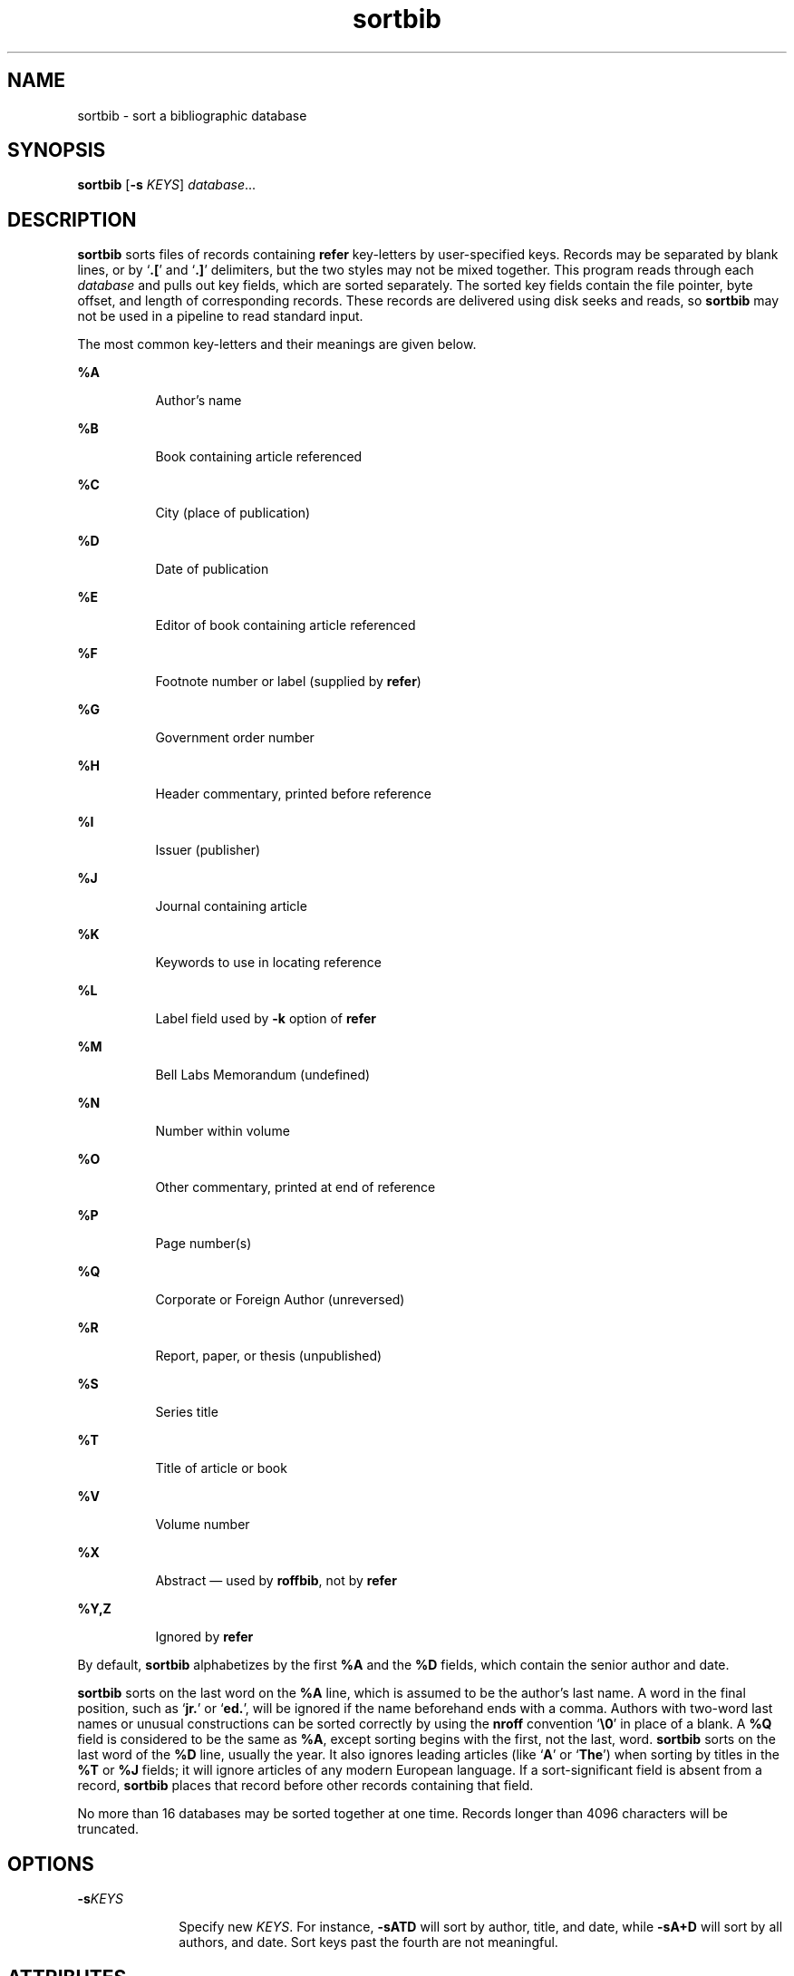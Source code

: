 '\" te
.\" Copyright (c) 1992, Sun Microsystems, Inc.
.\" Copyright (c) 2012-2013, J. Schilling
.\" Copyright (c) 2013, Andreas Roehler
.\" CDDL HEADER START
.\"
.\" The contents of this file are subject to the terms of the
.\" Common Development and Distribution License ("CDDL"), version 1.0.
.\" You may only use this file in accordance with the terms of version
.\" 1.0 of the CDDL.
.\"
.\" A full copy of the text of the CDDL should have accompanied this
.\" source.  A copy of the CDDL is also available via the Internet at
.\" http://www.opensource.org/licenses/cddl1.txt
.\"
.\" When distributing Covered Code, include this CDDL HEADER in each
.\" file and include the License file at usr/src/OPENSOLARIS.LICENSE.
.\" If applicable, add the following below this CDDL HEADER, with the
.\" fields enclosed by brackets "[]" replaced with your own identifying
.\" information: Portions Copyright [yyyy] [name of copyright owner]
.\"
.\" CDDL HEADER END
.TH sortbib 1 "14 Sep 1992" "SunOS 5.11" "User Commands"
.SH NAME
sortbib \- sort a bibliographic database
.SH SYNOPSIS
.LP
.nf
\fBsortbib\fR [\fB-s\fR \fIKEYS\fR] \fIdatabase\fR...
.fi

.SH DESCRIPTION
.sp
.LP
.B sortbib
sorts files of records containing
.B refer
key-letters by
user-specified keys. Records may be separated by blank lines, or by
.RB ` \&.[ "' and `" \&.] '
delimiters, but the two styles may not be
mixed together. This program reads through each
.I database
and pulls out
key fields, which are sorted separately. The sorted key fields contain the
file pointer, byte offset, and length of corresponding records. These
records are delivered using disk seeks and reads, so
.B sortbib
may not
be used in a pipeline to read standard input.
.sp
.LP
The most common key-letters and their meanings are given below.
.sp
.ne 2
.mk
.na
.B %A
.ad
.RS 8n
.rt
Author's name
.RE

.sp
.ne 2
.mk
.na
.B %B
.ad
.RS 8n
.rt
Book containing article referenced
.RE

.sp
.ne 2
.mk
.na
.B %C
.ad
.RS 8n
.rt
City (place of publication)
.RE

.sp
.ne 2
.mk
.na
.B %D
.ad
.RS 8n
.rt
Date of publication
.RE

.sp
.ne 2
.mk
.na
.B %E
.ad
.RS 8n
.rt
Editor of book containing article referenced
.RE

.sp
.ne 2
.mk
.na
.B %F
.ad
.RS 8n
.rt
Footnote number or label (supplied by
.BR refer )
.RE

.sp
.ne 2
.mk
.na
.B %G
.ad
.RS 8n
.rt
Government order number
.RE

.sp
.ne 2
.mk
.na
.B %H
.ad
.RS 8n
.rt
Header commentary, printed before reference
.RE

.sp
.ne 2
.mk
.na
.B %I
.ad
.RS 8n
.rt
Issuer (publisher)
.RE

.sp
.ne 2
.mk
.na
.B %J
.ad
.RS 8n
.rt
Journal containing article
.RE

.sp
.ne 2
.mk
.na
.B %K
.ad
.RS 8n
.rt
Keywords to use in locating reference
.RE

.sp
.ne 2
.mk
.na
.B %L
.ad
.RS 8n
.rt
Label field used by
.B -k
option of
.B refer
.RE

.sp
.ne 2
.mk
.na
.B %M
.ad
.RS 8n
.rt
Bell Labs Memorandum (undefined)
.RE

.sp
.ne 2
.mk
.na
.B %N
.ad
.RS 8n
.rt
Number within volume
.RE

.sp
.ne 2
.mk
.na
.B %O
.ad
.RS 8n
.rt
Other commentary, printed at end of reference
.RE

.sp
.ne 2
.mk
.na
.B %P
.ad
.RS 8n
.rt
Page number(s)
.RE

.sp
.ne 2
.mk
.na
.B %Q
.ad
.RS 8n
.rt
Corporate or Foreign Author (unreversed)
.RE

.sp
.ne 2
.mk
.na
.B %R
.ad
.RS 8n
.rt
Report, paper, or thesis (unpublished)
.RE

.sp
.ne 2
.mk
.na
.B %S
.ad
.RS 8n
.rt
Series title
.RE

.sp
.ne 2
.mk
.na
.B %T
.ad
.RS 8n
.rt
Title of article or book
.RE

.sp
.ne 2
.mk
.na
.B %V
.ad
.RS 8n
.rt
Volume number
.RE

.sp
.ne 2
.mk
.na
.B %X
.ad
.RS 8n
.rt
Abstract \(em used by
.BR roffbib ,
not by
.B refer
.RE

.sp
.ne 2
.mk
.na
.B %Y,Z
.ad
.RS 8n
.rt
Ignored by
.B refer
.RE

.sp
.LP
By default,
.B sortbib
alphabetizes by the first
.B %A
and the
.B %D
fields, which contain the senior author and date.
.sp
.LP
.B sortbib
sorts on the last word on the
.B %A
line, which is assumed
to be the author's last name. A word in the final position, such as
.RB ` jr. "' or `" ed. ',
will be ignored if the name beforehand ends with
a comma. Authors with two-word last names or unusual constructions can be
sorted correctly by using the
.B nroff
convention `\fB\e0\fR\&' in place
of a blank. A
.B %Q
field is considered to be the same as
.BR %A ,
except sorting begins with the first, not the last, word.
.B sortbib
sorts on the last word of the
.B %D
line, usually the year. It also
.RB "ignores leading articles (like `" A "' or `" The ')
when sorting by
titles in the
.B %T
or
.B %J
fields; it will ignore articles of any
modern European language. If a sort-significant field is absent from a
record,
.B sortbib
places that record before other records containing
that field.
.sp
.LP
No more than 16 databases may be sorted together at one time. Records
longer than 4096 characters will be truncated.
.SH OPTIONS
.sp
.ne 2
.mk
.na
.BI -s KEYS
.ad
.RS 10n
.rt
Specify new
.IR KEYS .
For instance,
.B -sATD
will sort by author,
title, and date, while
.B -sA+D
will sort by all authors, and date. Sort
keys past the fourth are not meaningful.
.RE

.SH ATTRIBUTES
.sp
.LP
See
.BR attributes (5)
for descriptions of the following attributes:
.sp

.sp
.TS
tab() box;
cw(2.75i) |cw(2.75i)
lw(2.75i) |lw(2.75i)
.
ATTRIBUTE TYPEATTRIBUTE VALUE
_
AvailabilitySUNWdoc
.TE

.SH SEE ALSO
.sp
.LP
.BR addbib (1),
.BR indxbib (1),
.BR lookbib (1),
.BR refer (1),
.BR roffbib (1),
.BR attributes (5)
.SH BUGS
.sp
.LP
Records with missing author fields should probably be sorted by title.
